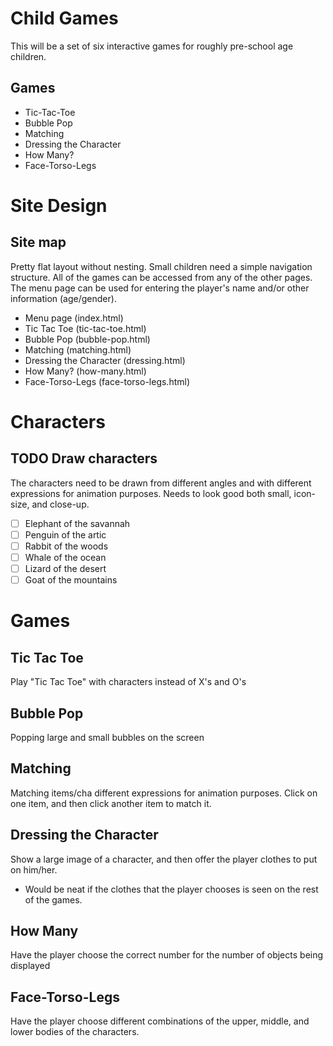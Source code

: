 * Child Games

This will be a set of six interactive games for roughly pre-school age
children.

** Games
- Tic-Tac-Toe
- Bubble Pop
- Matching
- Dressing the Character
- How Many?
- Face-Torso-Legs

* Site Design

** Site map
Pretty flat layout without nesting.  Small children need a simple
navigation structure.  All of the games can be accessed from any of
the other pages.  The menu page can be used for entering the player's
name and/or other information (age/gender).

- Menu page (index.html)
- Tic Tac Toe (tic-tac-toe.html)
- Bubble Pop (bubble-pop.html)
- Matching (matching.html)
- Dressing the Character (dressing.html)
- How Many? (how-many.html)
- Face-Torso-Legs (face-torso-legs.html)

* Characters

** TODO Draw characters
The characters need to be drawn from different angles and with
different expressions for animation purposes. Needs to look good both
small, icon-size, and close-up.

- [ ] Elephant of the savannah
- [ ] Penguin of the artic
- [ ] Rabbit of the woods
- [ ] Whale of the ocean
- [ ] Lizard of the desert
- [ ] Goat of the mountains

* Games

** Tic Tac Toe
Play "Tic Tac Toe" with characters instead of X's and O's

** Bubble Pop
Popping large and small bubbles on the screen

** Matching
Matching items/cha different expressions for animation purposes. Click
on one item, and then click another item to match it.

** Dressing the Character
Show a large image of a character, and then offer the player clothes
to put on him/her. 
- Would be neat if the clothes that the player chooses is seen on the
  rest of the games.

** How Many
Have the player choose the correct number for the number of objects
being displayed

** Face-Torso-Legs
Have the player choose different combinations of the upper, middle,
and lower bodies of the characters.
